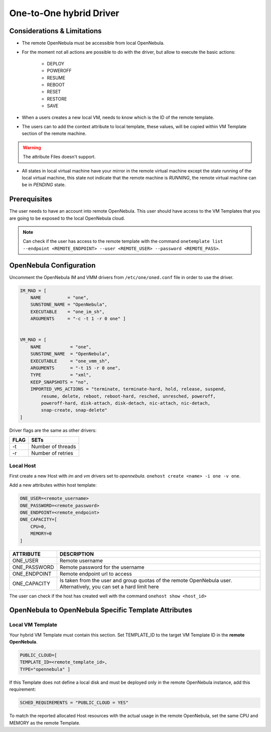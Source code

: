 .. _oneg:

================================================================================
One-to-One hybrid Driver
================================================================================

Considerations & Limitations
================================================================================

- The remote OpenNebula must be accessible from local OpenNebula.

- For the moment not all actions are possible to do with the driver, but allow to execute the basic actions:

    * DEPLOY
    * POWEROFF
    * RESUME
    * REBOOT
    * RESET
    * RESTORE
    * SAVE

- When a users creates a new local VM, needs to know which is the ID of the remote template.

- The users can to add the context attribute to local template, these values, will be copied within VM Template section of the remote machine.

.. warning:: The attribute Files doesn't support.

- All states in local virtual machine have your mirror in the remote virtual machine except the state running of the local virtual machine, this state not indicate that the remote machine is `RUNNING`, the remote virtual machine can be in `PENDING` state.


Prerequisites
================================================================================

The user needs to have an account into remote OpenNebula. This user should have access to the VM Templates that you are going to be exposed to the local OpenNebula cloud.

.. note:: Can check if the user has access to the remote template with the command ``onetemplate list --endpoint <REMOTE_ENDPOINT> --user <REMOTE_USER> --password <REMOTE_PASS>``.

OpenNebula Configuration
================================================================================

Uncomment the OpenNebula IM and VMM drivers from ``/etc/one/oned.conf`` file in order to use the driver.

.. code::

    IM_MAD = [
        NAME          = "one",
        SUNSTONE_NAME = "OpenNebula",
        EXECUTABLE    = "one_im_sh",
        ARGUMENTS     = "-c -t 1 -r 0 one" ]

     
    VM_MAD = [
        NAME           = "one",
        SUNSTONE_NAME  = "OpenNebula",
        EXECUTABLE     = "one_vmm_sh",
        ARGUMENTS      = "-t 15 -r 0 one",
        TYPE           = "xml",
        KEEP_SNAPSHOTS = "no",
        IMPORTED_VMS_ACTIONS = "terminate, terminate-hard, hold, release, suspend,
            resume, delete, reboot, reboot-hard, resched, unresched, poweroff,
            poweroff-hard, disk-attach, disk-detach, nic-attach, nic-detach,
            snap-create, snap-delete"
    ]

Driver flags are the same as other drivers:

+--------+---------------------+
| FLAG   | SETs                |
+========+=====================+
| -t     | Number of threads   |
+--------+---------------------+
| -r     | Number of retries   |
+--------+---------------------+

Local Host
--------------------------------------------------------------------------------

First create a new Host with `im` and `vm` drivers set to `opennebula`. ``onehost create <name> -i one -v one``.

Add a new attributes within host template:

.. code::

    ONE_USER=<remote_username>
    ONE_PASSWORD=<remote_password>
    ONE_ENDPOINT=<remote_endpoint>
    ONE_CAPACITY=[
        CPU=0,
        MEMORY=0
    ]

+------------------+---------------------------------------------------------------------------------------------------------------------+
| ATTRIBUTE        | DESCRIPTION                                                                                                         |
+==================+=====================================================================================================================+
| ONE_USER         | Remote username                                                                                                     |
+------------------+---------------------------------------------------------------------------------------------------------------------+
| ONE_PASSWORD     | Remote password for the username                                                                                    |
+------------------+---------------------------------------------------------------------------------------------------------------------+
| ONE_ENDPOINT     | Remote endpoint url to access                                                                                       |
+------------------+---------------------------------------------------------------------------------------------------------------------+
| ONE_CAPACITY     | Is taken from the user and group quotas of the remote OpenNebula user. Alternatively, you can set a hard limit here |
+------------------+---------------------------------------------------------------------------------------------------------------------+

The user can check if the host has created well with the command ``onehost show <host_id>``

OpenNebula to OpenNebula  Specific Template Attributes
================================================================================

Local VM Template
--------------------------------------------------------------------------------

Your hybrid VM Template must contain this section. Set TEMPLATE_ID to the target VM Template ID in the **remote OpenNebula**.

.. code::

    PUBLIC_CLOUD=[
    TEMPLATE_ID=<remote_template_id>,
    TYPE="opennebula" ]


If this Template does not define a local disk and must be deployed only in the remote OpenNebula instance, add this requirement:

.. code::

    SCHED_REQUIREMENTS = "PUBLIC_CLOUD = YES"

To match the reported allocated Host resources with the actual usage in the remote OpenNebula, set the same CPU and MEMORY as the remote Template.

